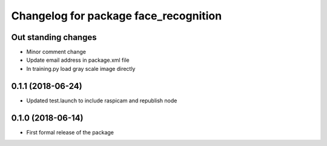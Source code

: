 ^^^^^^^^^^^^^^^^^^^^^^^^^^^^^^
Changelog for package face_recognition
^^^^^^^^^^^^^^^^^^^^^^^^^^^^^^

Out standing changes
------------------
* Minor comment change
* Update email address in package.xml file
* In training.py load gray scale image directly

0.1.1 (2018-06-24)
------------------
* Updated test.launch to include raspicam and republish node

0.1.0 (2018-06-14)
------------------
* First formal release of the package
